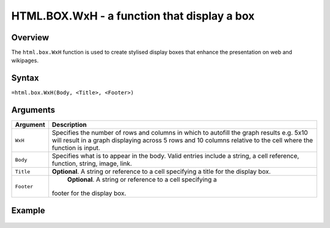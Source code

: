 ============================================
HTML.BOX.WxH - a function that display a box
============================================

Overview
--------

The ``html.box.WxH``  function is used to create stylised display boxes that enhance the presentation on web and wikipages.

Syntax
------

``=html.box.WxH(Body, <Title>, <Footer>)``

Arguments
---------

.. tabularcolumns:: |l|L|

=========== ================================================================
Argument    Description
=========== ================================================================
``WxH``	    Specifies the number of rows and columns in which to autofill
            the graph results e.g. 5x10 will result in a graph displaying
            across 5 rows and 10 columns relative to the cell where the
            function is input.

``Body``    Specifies what is to appear in the body. Valid entries include
            a string, a cell reference, function, string, image, link.

``Title``   **Optional**. A string or reference to a cell specifying a
            title for the display box.

``Footer``	**Optional**. A string or reference to a cell specifying a
            footer for the display box.

=========== ================================================================

Example
-------

.. figure:: /images/example-html-box.png
